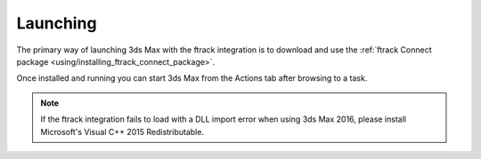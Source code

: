 ..
    :copyright: Copyright (c) 2016 ftrack

.. _using/launching:

*********
Launching
*********

The primary way of launching 3ds Max with the ftrack integration is to download and
use the
:ref:`ftrack Connect package <using/installing_ftrack_connect_package>`.

Once installed and running you can start 3ds Max from the Actions tab after
browsing to a task.

.. note::

    If the ftrack integration fails to load with a DLL import error when using
    3ds Max 2016, please install Microsoft's Visual C++ 2015 Redistributable.
